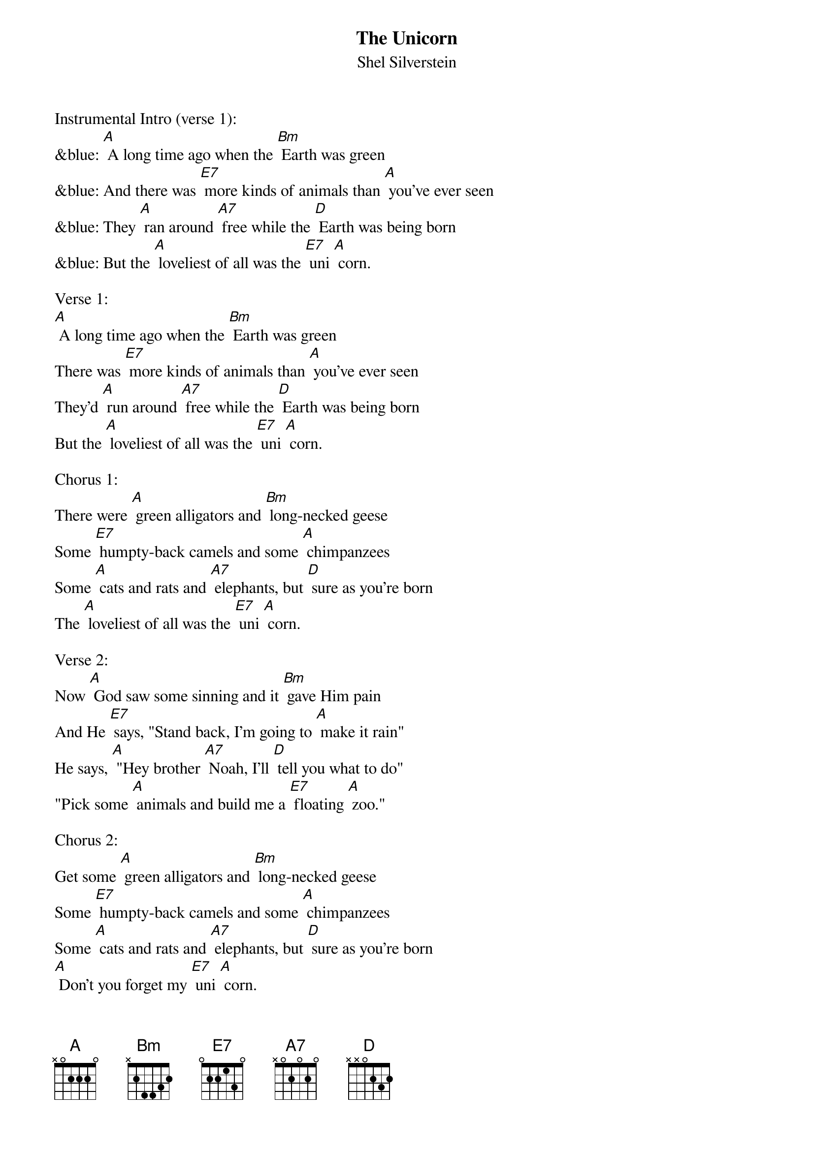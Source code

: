 {t: The Unicorn}
{st: Shel Silverstein}

Instrumental Intro (verse 1):
&blue: [A] A long time ago when the [Bm] Earth was green
&blue: And there was [E7] more kinds of animals than [A] you've ever seen
&blue: They [A] ran around [A7] free while the [D] Earth was being born
&blue: But the [A] loveliest of all was the [E7] uni [A] corn.

Verse 1:
[A] A long time ago when the [Bm] Earth was green
There was [E7] more kinds of animals than [A] you've ever seen
They'd [A] run around [A7] free while the [D] Earth was being born
But the [A] loveliest of all was the [E7] uni [A] corn.

Chorus 1:
There were [A] green alligators and [Bm] long-necked geese
Some [E7] humpty-back camels and some [A] chimpanzees
Some [A] cats and rats and [A7] elephants, but [D] sure as you're born
The [A] loveliest of all was the [E7] uni [A] corn.

Verse 2:
Now [A] God saw some sinning and it [Bm] gave Him pain
And He [E7] says, "Stand back, I'm going to [A] make it rain"
He says, [A] "Hey brother [A7] Noah, I'll [D] tell you what to do"
"Pick some [A] animals and build me a [E7] floating [A] zoo."

Chorus 2:
Get some [A] green alligators and [Bm] long-necked geese
Some [E7] humpty-back camels and some [A] chimpanzees
Some [A] cats and rats and [A7] elephants, but [D] sure as you're born
[A] Don't you forget my [E7] uni [A] corn.

Verse 3:
Old [A] Noah was there to [Bm] answer the call
He [E7] finished up the ark as the [A] rain started falling
He [A] marched in the [A7] animals [D] two by two
And [A] he called out as [E7] they went [A] through,

Chorus 3:
" I got your [A] green alligators and [Bm] long-necked geese
Some [E7] humpy-back camels and some [A] chimpanzees
Some [A] cats and rats and [A7] elephants, but [D] Lord I'm so forlorn
I [A] just can't see one [E7] uni [A] corn."

Verse 4:
[A] Noah looked out through the [Bm] driving rain
The [E7] unicorns were hiding, playing [A] silly games
[A] Kicking and [A7] splashing while the [D] rain was pouring
[A] Oh, those silly [E7] uni [A] corns

Chorus 4
There were [A] green alligators and [Bm] long-necked geese
Some [E7] humpy-back camels and some [A] chimpanzees
[A] Noah closed the [A7] door, 'cause the [D] rain was pourin’,
Said,"We [A] just can't wait for the [E7] Uni [A] corn".

Verse 5:
The [A] ark started movin', it [Bm] drifted with the tide
The [E7] unicorns looked up from the [A] rocks and they cried.
The [A] waters came [A7] down and sort of [D] floated them away
And [A] that's why you'll never seen a [E7] unicorn to [A] day.

Chorus 5:
You'll see [A] green alligators and [Bm] long-necked geese
Some [E7] humpy-back camels and some [A] chimpanzees
Some [A] cats and rats and [A7] elephants, but [D] sure as you're born
You're [A] never gonna see a [E7] uni [A] corn.

Instrumental Outro (last line chorus):
&blue: You're [A] never gonna see a [E7] uni [A] corn.
